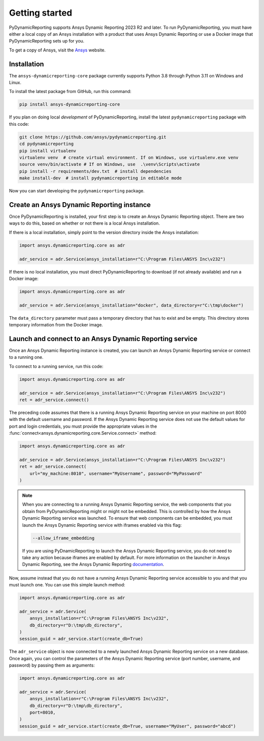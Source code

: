 Getting started
###############

PyDynamicReporting supports Ansys Dynamic Reporting 2023 R2 and later. To run
PyDynamicReporting, you must have either a local copy of an Ansys installation
with a product that uses Ansys Dynamic Reporting or use a Docker image that
PyDynamicReporting sets up for you.

To get a copy of Ansys, visit the `Ansys <https://www.ansys.com/>`_ website.

Installation
~~~~~~~~~~~~

The ``ansys-dynamicreporting-core`` package currently supports Python 3.8
through Python 3.11 on Windows and Linux.

To install the latest package from GitHub, run this command:

.. code::

    pip install ansys-dynamicreporting-core


If you plan on doing local *development* of PyDynamicReporting, install the
latest ``pydynamicreporting`` package with this code:

.. code::

   git clone https://github.com/ansys/pydynamicreporting.git
   cd pydynamicreporting
   pip install virtualenv
   virtualenv venv  # create virtual environment. If on Windows, use virtualenv.exe venv
   source venv/bin/activate # If on Windows, use  .\venv\Scripts\activate
   pip install -r requirements/dev.txt  # install dependencies
   make install-dev  # install pydynamicreporting in editable mode


Now you can start developing the ``pydynamicreporting`` package.


Create an Ansys Dynamic Reporting instance
~~~~~~~~~~~~~~~~~~~~~~~~~~~~~~~~~~~~~~~~~~

Once PyDynamicReporting is installed, your first step is to create an Ansys
Dynamic Reporting object. There are two ways to do this, based on whether
or not there is a local Ansys installation.

If there is a local installation, simply point to the version
directory inside the Ansys installation:

.. code:: python

   import ansys.dynamicreporting.core as adr

   adr_service = adr.Service(ansys_installation=r"C:\Program Files\ANSYS Inc\v232")


If there is no local installation, you must direct PyDynamicReporting to
download (if not already available) and run a Docker image:

.. code:: python

   import ansys.dynamicreporting.core as adr

   adr_service = adr.Service(ansys_installation="docker", data_directory=r"C:\tmp\docker")


The ``data_directory`` parameter must pass a temporary directory that has to exist and be
empty. This directory stores temporary information from the Docker image.

Launch and connect to an Ansys Dynamic Reporting service
~~~~~~~~~~~~~~~~~~~~~~~~~~~~~~~~~~~~~~~~~~~~~~~~~~~~~~~~

Once an Ansys Dynamic Reporting instance is created, you can launch
an Ansys Dynamic Reporting service or connect to a running
one.

To connect to a running service, run this code:

.. code:: python

   import ansys.dynamicreporting.core as adr

   adr_service = adr.Service(ansys_installation=r"C:\Program Files\ANSYS Inc\v232")
   ret = adr_service.connect()


The preceding code assumes that there is a running Ansys Dynamic Reporting
service on your machine on port 8000 with the default username and password.
If the Ansys Dynamic Reporting service does not use the default values for
port and login credentials, you must provide the appropriate values in the
:func:`connect<ansys.dynamicreporting.core.Service.connect>` method:

.. code:: python

   import ansys.dynamicreporting.core as adr

   adr_service = adr.Service(ansys_installation=r"C:\Program Files\ANSYS Inc\v232")
   ret = adr_service.connect(
       url="my_machine:8010", username="MyUsername", password="MyPassword"
   )


.. note::
   When you are connecting to a running Ansys Dynamic Reporting service, the
   web components that you obtain from PyDynamicReporting might or might not
   be embedded. This is controlled by how the Ansys Dynamic Reporting service
   was launched. To ensure that web components can be embedded, you must
   launch the Ansys Dynamic Reporting service with iframes enabled via this flag:

   .. code::

      --allow_iframe_embedding


   If you are using PyDnamicReporting to launch the Ansys Dynamic Reporting
   service, you do not need to take any action because iframes are enabled
   by default. For more information on the launcher in Ansys Dynamic Reporting,
   see the Ansys Dynamic Reporting `documentation`_.


.. _documentation: https://nexusdemo.ensight.com/docs/is/html/Nexus.html

Now, assume instead that you do not have a running Ansys Dynamic
Reporting service accessible to you and that you must launch one. You can use
this simple launch method:

.. code:: python

   import ansys.dynamicreporting.core as adr

   adr_service = adr.Service(
       ansys_installation=r"C:\Program Files\ANSYS Inc\v232",
       db_directory=r"D:\tmp\db_directory",
   )
   session_guid = adr_service.start(create_db=True)


The ``adr_service`` object is now connected to a newly launched Ansys Dynamic
Reporting service on a new database. Once again, you can control the parameters
of the Ansys Dynamic Reporting service (port number, username, and
password) by passing them as arguments:

.. code:: python

   import ansys.dynamicreporting.core as adr

   adr_service = adr.Service(
       ansys_installation=r"C:\Program Files\ANSYS Inc\v232",
       db_directory=r"D:\tmp\db_directory",
       port=8010,
   )
   session_guid = adr_service.start(create_db=True, username="MyUser", password="abcd")
